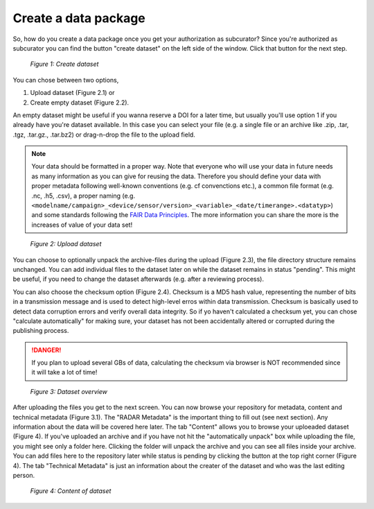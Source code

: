 Create a data package
+++++++++++++++++++++

So, how do you create a data package once you get your authorization as subcurator? Since you're authorized as subcurator you can find the button "create dataset" on the left side of the window. Click that button for the next step.

.. figure:: /images/radar4kit_create_dataset_1.png
    :width: 100 %
    
    *Figure 1: Create dataset*

You can chose between two options, 

#. Upload dataset (Figure 2.1) or 
#. Create empty dataset (Figure 2.2).

An empty dataset might be useful if you wanna reserve a DOI for a later time, but usually you'll use option 1 if you already have you're dataset available. In this case you can select your file (e.g. a single file or an archive like .zip, .tar, .tgz, .tar.gz., .tar.bz2) or drag-n-drop the file to the upload field. 

.. NOTE:: 
    Your data should be formatted in a proper way. Note that everyone who will use your data in future needs as many information as you can give for reusing the data. Therefore you should define your data with proper metadata following well-known conventions (e.g. cf convenctions etc.), a common file format (e.g. .nc, .h5, .csv), a proper naming (e.g. ``<modelname/campaign>_<device/sensor/version>_<variable>_<date/timerange>.<datatyp>``) and some standards following the `FAIR Data Principles <https://www.go-fair.org/fair-principles/>`_. The more information you can share the more is the increases of value of your data set!

.. figure:: /images/radar4kit_create_dataset_2.png
    :width: 100 %
    
    *Figure 2: Upload dataset*


You can choose to optionally unpack the archive-files during the upload (Figure 2.3), the file directory structure remains unchanged. You can add individual files to the dataset later on while the dataset remains in status "pending". This might be useful, if you need to change the dataset afterwards (e.g. after a reviewing process). 

You can also choose the checksum option (Figure 2.4). Checksum is a MD5 hash value, representing the number of bits in a transmission message and is used to detect high-level erros within data transmission. Checksum is basically used to detect data corruption errors and verify overall data integrity. So if yo haven't calculated a checksum yet, you can chose "calculate automatically" for making sure, your dataset has not been accidentally altered or corrupted during the publishing process. 

.. DANGER:: 
    If you plan to upload several GBs of data, calculating the checksum via browser is NOT recommended since it will take a lot of time!

.. figure:: /images/radar4kit_edit_metadata_1.png
    :width: 100 %

    *Figure 3: Dataset overview*

After uploading the files you get to the next screen. You can now browse your repository for metadata, content and technical metadata (Figure 3.1). The "RADAR Metadata" is the important thing to fill out (see next section). Any information about the data will be covered here later. The tab "Content" allows you to browse your uploeaded dataset (Figure 4). If you've uploaded an archive and if you have not hit the "automatically unpack" box while uploading the file, you might see only a folder here. Clicking the folder will unpack the archive and you can see all files inside your archive. You can add files here to the repository later while status is pending by clicking the button at the top right corner (Figure 4). The tab "Technical Metadata" is just an information about the creater of the dataset and who was the last editing person. 

.. figure:: /images/radar4kit_edit_metadata_2.png
    :width: 100 %

    *Figure 4: Content of dataset*
